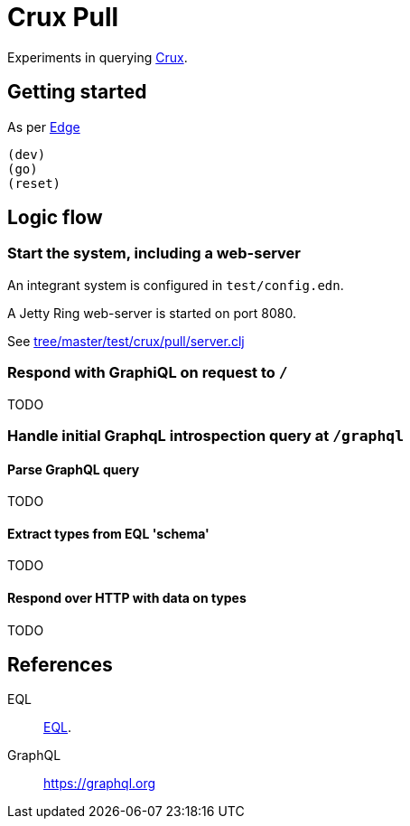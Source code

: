 = Crux Pull

Experiments in querying https://opencrux.com[Crux].

== Getting started

As per https://github.com/juxt/edge[Edge]

----
(dev)
(go)
(reset)
----


== Logic flow

=== Start the system, including a web-server

An integrant system is configured in `test/config.edn`.

A Jetty Ring web-server is started on port 8080.

See link:tree/master/test/crux/pull/server.clj[]

=== Respond with GraphiQL on request to `/`

TODO

=== Handle initial GraphqL introspection query at `/graphql`

==== Parse GraphQL query

TODO

==== Extract types from EQL 'schema'

TODO

==== Respond over HTTP with data on types

TODO

== References

EQL:: https://edn-query-language.org[EQL].

GraphQL:: https://graphql.org
